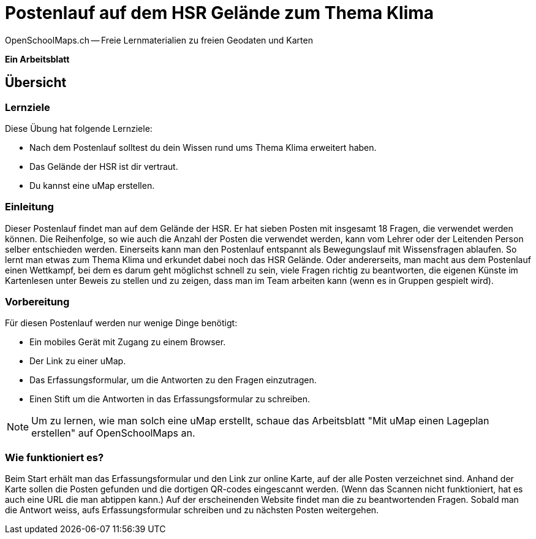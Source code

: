 = Postenlauf auf dem HSR Gelände zum Thema Klima
OpenSchoolMaps.ch -- Freie Lernmaterialien zu freien Geodaten und Karten

*Ein Arbeitsblatt*

== Übersicht

=== Lernziele

Diese Übung hat folgende Lernziele:

* Nach dem Postenlauf solltest du dein Wissen rund ums Thema Klima erweitert haben.
* Das Gelände der HSR ist dir vertraut.
* Du kannst eine uMap erstellen.

=== Einleitung

Dieser Postenlauf findet man auf dem Gelände der HSR. Er hat sieben Posten mit insgesamt 18 Fragen, die verwendet werden können. Die Reihenfolge, so wie auch die Anzahl der Posten die verwendet werden, kann vom Lehrer oder der Leitenden Person selber entschieden werden. 
Einerseits kann man den Postenlauf entspannt als Bewegungslauf mit Wissensfragen ablaufen. So lernt man etwas zum Thema Klima und erkundet dabei noch das HSR Gelände.
Oder andererseits, man macht aus dem Postenlauf einen Wettkampf, bei dem es darum geht möglichst schnell zu sein, viele Fragen richtig zu beantworten, die eigenen Künste im Kartenlesen unter Beweis zu stellen und zu zeigen, dass man im Team arbeiten kann (wenn es in Gruppen gespielt wird).

=== Vorbereitung

Für diesen Postenlauf werden nur wenige Dinge benötigt:

* Ein mobiles Gerät mit Zugang zu einem Browser.
* Der Link zu einer uMap.
* Das Erfassungsformular, um die Antworten zu den Fragen einzutragen.
* Einen Stift um die Antworten in das Erfassungsformular zu schreiben.

[NOTE]
====
Um zu lernen, wie man solch eine uMap erstellt, schaue das Arbeitsblatt "Mit uMap einen Lageplan erstellen" auf OpenSchoolMaps an.
====

=== Wie funktioniert es?

Beim Start erhält man das Erfassungsformular und den Link zur online Karte, auf der alle Posten verzeichnet sind. Anhand der Karte sollen die Posten gefunden und die dortigen QR-codes eingescannt werden. (Wenn das Scannen nicht funktioniert, hat es auch eine URL die man abtippen kann.) Auf der erscheinenden Website findet man die zu beantwortenden Fragen. Sobald man die Antwort weiss, aufs Erfassungsformular schreiben und zu nächsten Posten weitergehen.
